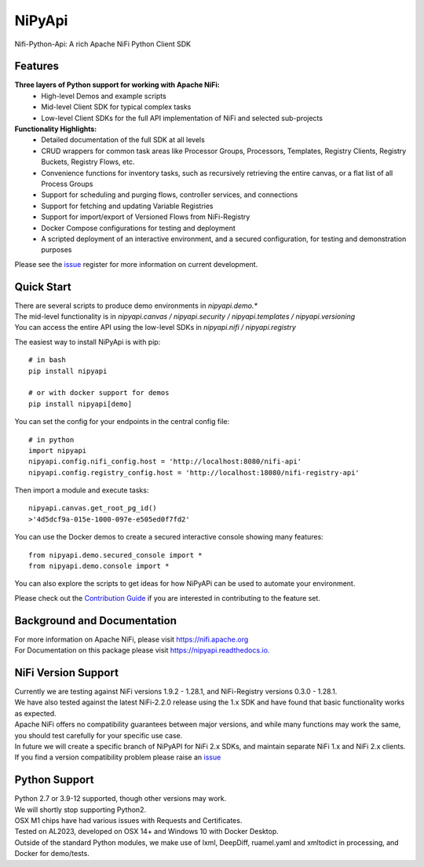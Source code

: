==============
|nipy| NiPyApi
==============

.. |nipy| image:: https://image.ibb.co/f0FRs0/nipy.png
    :height: 28px

Nifi-Python-Api: A rich Apache NiFi Python Client SDK

.. image:: https://img.shields.io/pypi/v/nipyapi.svg
        :target: https://pypi.python.org/pypi/nipyapi
        :alt: Release Status

.. image:: https://readthedocs.org/projects/nipyapi/badge/?version=latest
        :target: https://nipyapi.readthedocs.io/en/latest/?badge=latest
        :alt: Documentation Status

.. image:: https://pyup.io/repos/github/Chaffelson/nipyapi/shield.svg
     :target: https://pyup.io/repos/github/Chaffelson/nipyapi/
     :alt: Python Updates

.. image:: https://coveralls.io/repos/github/Chaffelson/nipyapi/badge.svg?branch=main
    :target: https://coveralls.io/github/Chaffelson/nipyapi?branch=main&service=github
    :alt: test coverage

.. image:: https://img.shields.io/badge/License-Apache%202.0-blue.svg
    :target: https://opensource.org/licenses/Apache-2.0
    :alt: License


Features
--------

**Three layers of Python support for working with Apache NiFi:**
 - High-level Demos and example scripts
 - Mid-level Client SDK for typical complex tasks
 - Low-level Client SDKs for the full API implementation of NiFi and selected sub-projects

**Functionality Highlights:**
 - Detailed documentation of the full SDK at all levels
 - CRUD wrappers for common task areas like Processor Groups, Processors, Templates, Registry Clients, Registry Buckets, Registry Flows, etc.
 - Convenience functions for inventory tasks, such as recursively retrieving the entire canvas, or a flat list of all Process Groups
 - Support for scheduling and purging flows, controller services, and connections
 - Support for fetching and updating Variable Registries
 - Support for import/export of Versioned Flows from NiFi-Registry
 - Docker Compose configurations for testing and deployment
 - A scripted deployment of an interactive environment, and a secured configuration, for testing and demonstration purposes


Please see the `issue <https://github.com/Chaffelson/nipyapi/issues>`_ register for more information on current development.

Quick Start
-----------

| There are several scripts to produce demo environments in *nipyapi.demo.**
| The mid-level functionality is in *nipyapi.canvas / nipyapi.security / nipyapi.templates / nipyapi.versioning*
| You can access the entire API using the low-level SDKs in *nipyapi.nifi / nipyapi.registry*

The easiest way to install NiPyApi is with pip::

    # in bash
    pip install nipyapi
    
    # or with docker support for demos
    pip install nipyapi[demo]

You can set the config for your endpoints in the central config file::

    # in python
    import nipyapi
    nipyapi.config.nifi_config.host = 'http://localhost:8080/nifi-api'
    nipyapi.config.registry_config.host = 'http://localhost:18080/nifi-registry-api'

Then import a module and execute tasks::


    nipyapi.canvas.get_root_pg_id()
    >'4d5dcf9a-015e-1000-097e-e505ed0f7fd2'

You can use the Docker demos to create a secured interactive console showing many features::

    from nipyapi.demo.secured_console import *
    from nipyapi.demo.console import *

You can also explore the scripts to get ideas for how NiPyAPi can be used to automate your environment.

Please check out the `Contribution Guide <https://github.com/Chaffelson/nipyapi/blob/master/docs/contributing.rst>`_ if you are interested in contributing to the feature set.

Background and Documentation
----------------------------

| For more information on Apache NiFi, please visit `https://nifi.apache.org <https://nifi.apache.org>`_
| For Documentation on this package please visit `https://nipyapi.readthedocs.io. <https://nipyapi.readthedocs.io/en/latest>`_


NiFi Version Support
--------------------

| Currently we are testing against NiFi versions 1.9.2 - 1.28.1, and NiFi-Registry versions 0.3.0 - 1.28.1.

| We have also tested against the latest NiFi-2.2.0 release using the 1.x SDK and have found that basic functionality works as expected.
| Apache NiFi offers no compatibility guarantees between major versions, and while many functions may work the same, you should test carefully for your specific use case.
| In future we will create a specific branch of NiPyAPI for NiFi 2.x SDKs, and maintain separate NiFi 1.x and NiFi 2.x clients.

| If you find a version compatibility problem please raise an `issue <https://github.com/Chaffelson/nipyapi/issues>`_

Python Support
--------------

| Python 2.7 or 3.9-12 supported, though other versions may work. 
| We will shortly stop supporting Python2.
| OSX M1 chips have had various issues with Requests and Certificates.

| Tested on AL2023, developed on OSX 14+ and Windows 10 with Docker Desktop.
| Outside of the standard Python modules, we make use of lxml, DeepDiff, ruamel.yaml and xmltodict in processing, and Docker for demo/tests.
